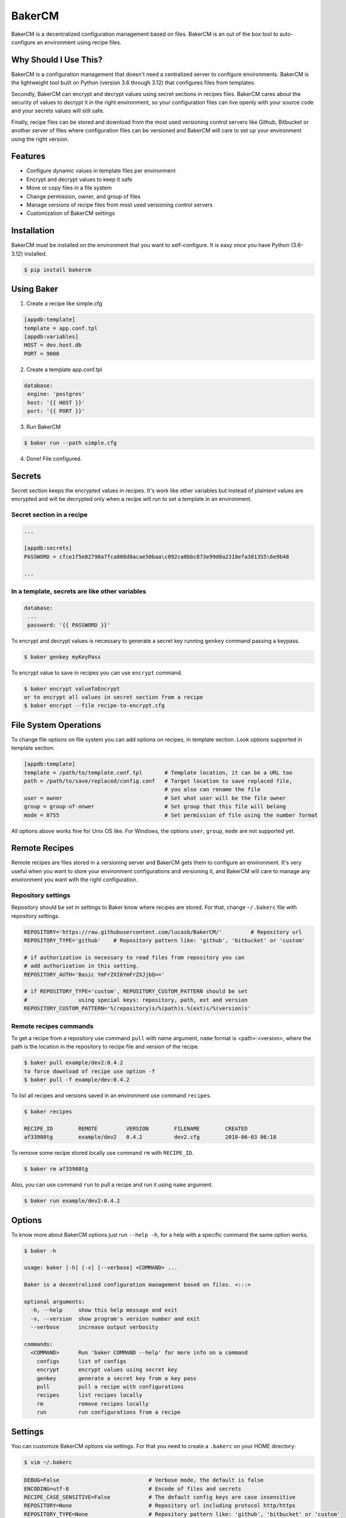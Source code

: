 BakerCM
=======
|pypi| |gitter| |travisci| |codecov| |codeclimate| |license|

BakerCM is a decentralized configuration management based on files. BakerCM is an out of the box tool to auto-configure an environment using recipe files.

Why Should I Use This?
----------------------
BakerCM is a configuration management that doesn't need a centralized server to configure environments. BakerCM is the lightweight tool built on Python (version 3.6 through 3.12) that configures files from templates.

Secondly, BakerCM can encrypt and decrypt values using secret sections in recipes files. BakerCM cares about the security of values to decrypt it in the right environment, so your configuration files can live openly with your source code and your secrets values will still safe.

Finally, recipe files can be stored and download from the most used versioning control servers like Github, Bitbucket or another server of files where configuration files can be versioned and BakerCM will care to set up your environment using the right version.

Features
--------
* Configure dynamic values in template files per environment
* Encrypt and decrypt values to keep it safe
* Move or copy files in a file system
* Change permission, owner, and group of files
* Manage versions of recipe files from most used versioning control servers
* Customization of BakerCM settings

Installation
------------
BakerCM must be installed on the environment that you want to self-configure. It is easy once you have Python (3.6–3.12) installed.

.. code-block:: console

    $ pip install bakercm

Using Baker
-----------
1. Create a recipe like simple.cfg

.. code-block:: ini

    [appdb:template]
    template = app.conf.tpl
    [appdb:variables]
    HOST = dev.host.db
    PORT = 9000

2. Create a template app.conf.tpl

.. code-block:: ini

    database:
     engine: 'postgres'
     host: '{{ HOST }}'
     port: '{{ PORT }}'

3. Run BakerCM 

.. code-block:: console

    $ baker run --path simple.cfg

4. Done! File configured.

Secrets
-------
Secret section keeps the encrypted values in recipes. It's work like other variables but instead of plaintext values are encrypted and will be decrypted only when a recipe will run to set a template in an environment.

Secret section in a recipe
^^^^^^^^^^^^^^^^^^^^^^^^^^
.. code-block:: ini

    ...

    [appdb:secrets]
    PASSWORD = cfce1f5e82798a7fca808d8acae50baa\c092ca0bbc873e99d0a2318efa381355\6e9b48

    ...

In a template, secrets are like other variables
^^^^^^^^^^^^^^^^^^^^^^^^^^^^^^^^^^^^^^^^^^^^^^^
.. code-block:: ini

    database:
     ...
     password: '{{ PASSWORD }}'

To encrypt and decrypt values is necessary to generate a secret key running ``genkey`` command passing a keypass.  

.. code-block:: console

    $ baker genkey myKeyPass

To encrypt value to save in recipes you can use ``encrypt`` command.

.. code-block:: console

    $ baker encrypt valueToEncrypt
    or to encrypt all values in secret section from a recipe 
    $ baker encrypt --file recipe-to-encrypt.cfg

File System Operations
----------------------
To change file options on file system you can add options on recipes, in template section. Look options supported in template section:

.. code-block:: ini

    [appdb:template]
    template = /path/to/template.conf.tpl       # Template location, it can be a URL too
    path = /path/to/save/replaced/config.conf   # Target location to save replaced file, 
                                                # you also can rename the file
    user = owner                                # Set what user will be the file owner 
    group = group-of-onwer                      # Set group that this file will belong
    mode = 0755                                 # Set permission of file using the number format

All options above works fine for Unix OS like. For Windows, the options ``user``, ``group``, ``mode`` are not supported yet.

Remote Recipes
--------------
Remote recipes are files stored in a versioning server and BakerCM gets them to configure an environment. It's very useful when you want to store your environment configurations and versioning it, and BakerCM will care to manage any environment you want with the right configuration.

Repository settings
^^^^^^^^^^^^^^^^^^^
Repository should be set in settings to Baker know where recipes are stored. For that, change ``~/.bakerc`` file with repository settings.

.. code-block:: ini

    REPOSITORY='https://raw.githubusercontent.com/lucasb/BakerCM/'         # Repository url
    REPOSITORY_TYPE='github'    # Repository pattern like: 'github', 'bitbucket' or 'custom'

    # if authorization is necessary to read files from repository you can
    # add authorization in this setting.
    REPOSITORY_AUTH='Basic YmFrZXI6YmFrZXJjbQ=='

    # if REPOSITORY_TYPE='custom', REPOSITORY_CUSTOM_PATTERN should be set 
    #                using special keys: repository, path, ext and version
    REPOSITORY_CUSTOM_PATTERN='%(repository)s/%(path)s.%(ext)s/%(version)s'

Remote recipes commands
^^^^^^^^^^^^^^^^^^^^^^^
To get a recipe from a repository use command ``pull`` with name argument, ``name`` format is <path>:<version>, where the path is the location in the repository to recipe file and version of the recipe.

.. code-block:: console

    $ baker pull example/dev2:0.4.2
    to force download of recipe use option -f
    $ baker pull -f example/dev:0.4.2

To list all recipes and versions saved in an environment use command ``recipes``.

.. code-block:: console

    $ baker recipes

    RECIPE_ID        REMOTE         VERSION        FILENAME        CREATED 
    af33908tg        example/dev2   0.4.2          dev2.cfg        2018-06-03 06:18

To remove some recipe stored locally use command ``rm`` with ``RECIPE_ID``.

.. code-block:: console

    $ baker rm af33908tg

Also, you can use command ``run`` to pull a recipe and run it using ``name`` argument.

.. code-block:: console

    $ baker run example/dev2:0.4.2

Options
-------
To know more about BakerCM options just run ``--help -h``, for a help with a specific command the same option works.

.. code-block:: console

    $ baker -h

    usage: baker [-h] [-v] [--verbose] <COMMAND> ...

    Baker is a decentralized configuration management based on files. <:::>

    optional arguments:
      -h, --help     show this help message and exit
      -v, --version  show program's version number and exit
      --verbose      increase output verbosity

    commands:
      <COMMAND>      Run 'baker COMMAND --help' for more info on a command
        configs      list of configs
        encrypt      encrypt values using secret key
        genkey       generate a secret key from a key pass
        pull         pull a recipe with configurations
        recipes      list recipes locally
        rm           remove recipes locally
        run          run configurations from a recipe

Settings
--------
You can customize BakerCM options via settings. For that you need to create a ``.bakerc`` on your HOME directory:

.. code-block:: console

    $ vim ~/.bakerc

.. code-block:: ini

    DEBUG=False                            # Verbose mode, the default is false
    ENCODING=utf-8                         # Encode of files and secrets
    RECIPE_CASE_SENSITIVE=False            # The default config keys are case insensitive
    REPOSITORY=None                        # Repository url including protocol http/https
    REPOSITORY_TYPE=None                   # Repository pattern like: 'github', 'bitbucket' or 'custom'
    REPOSITORY_AUTH=None                   # Authorization to read files from repository. Value is set as a header.
                                           # e.g.: 'Basic YmFrZXI6YmFrZXJjbQ=='
    REPOSITORY_CUSTOM_PATTERN=None         # Custom repository url for others pattern. 
                                           # e.g.: '%(repository)s/%(path)s.%(ext)s/%(version)s'
    STORAGE_RECIPE=~/.baker/recipes/       # Remote recipes are storage
    STORAGE_RECIPE_INDEX=~/.baker/index    # Baker index items
    STORAGE_RECIPE_META=~/.baker/meta      # Baker matadata
    STORAGE_KEY_PATH=~/.baker/baker.key    # Store secret key to encrypt and decrypt secret values
    STORAGE_TEMPLATES=~/.baker/templates/  # Remote templates are storage
    TEMPLATE_EXT=tpl                       # Extension for template files. Set 'None' for no extension

To list all settings (customized and defaults) for BakerCM.

.. code-block:: console

    $ baker configs --all

Development
----------
Testing
^^^^^^^
BakerCM uses tox to run tests against multiple Python versions. To run the tests:

.. code-block:: console

    $ pip install tox
    $ tox

This will run the tests against Python 3.7 to 3.12 with coverage reporting.

To run tests against a specific Python version:

.. code-block:: console

    $ tox -e py37  # For Python 3.7
    $ tox -e py311  # For Python 3.11
    $ tox -e py312  # For Python 3.12

Others
--------
Escape variables
^^^^^^^^^^^^^^^^
How to escape variables in a template:

.. code-block:: ini

    escape-conn: '{{\ connection }}'

Multiple templates for a recipe
^^^^^^^^^^^^^^^^^^^^^^^^^^^^^^^
Multiple template management is possible in one recipe. For that use different name for each template file that you want to configure. Using the format ``<name>:<section>``.

.. code-block:: ini

    [name1:template]
    ...
    [name1:variable]

    ...
    [name2:template]
    ...
    [name2:secrets]


.. |pypi| image:: https://badge.fury.io/py/bakercm.svg
    :target: https://pypi.org/project/bakercm/
.. |gitter| image:: https://img.shields.io/gitter/room/TechnologyAdvice/Stardust.svg?style=flat
   :target: https://gitter.im/bakerchat/Lobby
.. |travisci| image:: https://travis-ci.org/lucasb/BakerCM.svg?branch=master
    :target: https://travis-ci.org/lucasb/BakerCM   
.. |codecov| image:: https://codecov.io/gh/lucasb/BakerCM/branch/master/graph/badge.svg
    :target: https://codecov.io/gh/lucasb/BakerCM
.. |codeclimate| image:: https://codeclimate.com/github/lucasb/BakerCM/badges/gpa.svg
    :target: https://codeclimate.com/github/lucasb/BakerCM
.. |license| image:: https://img.shields.io/badge/license-BSD3-green.svg
